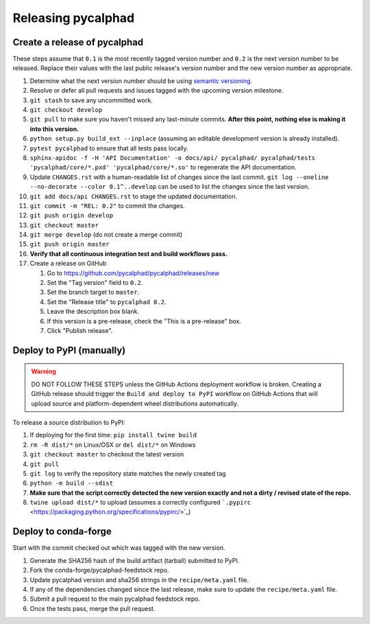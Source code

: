 Releasing pycalphad
===================

Create a release of pycalphad
-----------------------------

These steps assume that ``0.1`` is the most recently tagged version number and ``0.2`` is the next version number to be released.
Replace their values with the last public release's version number and the new version number as appropriate.

#. Determine what the next version number should be using `semantic versioning <https://semver.org/>`_.
#. Resolve or defer all pull requests and issues tagged with the upcoming version milestone.
#. ``git stash`` to save any uncommitted work.
#. ``git checkout develop``
#. ``git pull`` to make sure you haven't missed any last-minute commits. **After this point, nothing else is making it into this version.**
#. ``python setup.py build_ext --inplace`` (assuming an editable development version is already installed).
#. ``pytest pycalphad`` to ensure that all tests pass locally.
#. ``sphinx-apidoc -f -H 'API Documentation' -o docs/api/ pycalphad/ pycalphad/tests 'pycalphad/core/*.pxd' 'pycalphad/core/*.so'`` to regenerate the API documentation.
#. Update ``CHANGES.rst`` with a human-readable list of changes since the last commit.
   ``git log --oneline --no-decorate --color 0.1^..develop`` can be used to list the changes since the last version.
#. ``git add docs/api CHANGES.rst`` to stage the updated documentation.
#. ``git commit -m "REL: 0.2"`` to commit the changes.
#. ``git push origin develop``
#. ``git checkout master``
#. ``git merge develop`` (do not create a merge commit)
#. ``git push origin master``
#. **Verify that all continuous integration test and build workflows pass.**
#. Create a release on GitHub

   #. Go to https://github.com/pycalphad/pycalphad/releases/new
   #. Set the "Tag version" field to ``0.2``.
   #. Set the branch target to ``master``.
   #. Set the "Release title" to ``pycalphad 0.2``.
   #. Leave the description box blank.
   #. If this version is a pre-release, check the "This is a pre-release" box.
   #. Click "Publish release".


Deploy to PyPI (manually)
-------------------------

.. warning::

   DO NOT FOLLOW THESE STEPS unless the GitHub Actions deployment workflow is broken.
   Creating a GitHub release should trigger the ``Build and deploy to PyPI`` workflow on GitHub Actions that will upload source and platform-dependent wheel distributions automatically.

To release a source distribution to PyPI:

#. If deploying for the first time: ``pip install twine build``
#. ``rm -R dist/*`` on Linux/OSX or ``del dist/*`` on Windows
#. ``git checkout master`` to checkout the latest version
#. ``git pull``
#. ``git log`` to verify the repository state matches the newly created tag

#. ``python -m build --sdist``
#. **Make sure that the script correctly detected the new version exactly and not a dirty / revised state of the repo.**
#. ``twine upload dist/*`` to upload (assumes a correctly configured ```.pypirc`` <https://packaging.python.org/specifications/pypirc/>`_)


Deploy to conda-forge
---------------------
Start with the commit checked out which was tagged with the new version.

1. Generate the SHA256 hash of the build artifact (tarball) submitted to PyPI.
2. Fork the conda-forge/pycalphad-feedstock repo.
3. Update pycalphad version and sha256 strings in the ``recipe/meta.yaml`` file.
4. If any of the dependencies changed since the last release, make sure to update the ``recipe/meta.yaml`` file.
5. Submit a pull request to the main pycalphad feedstock repo.
6. Once the tests pass, merge the pull request.

